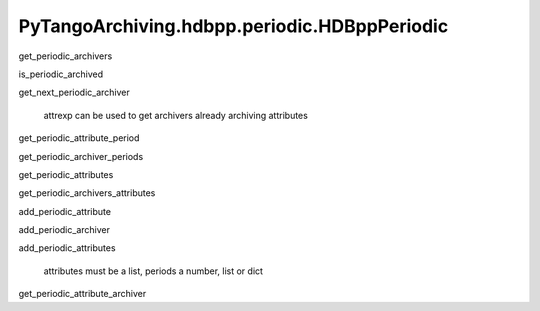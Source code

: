 PyTangoArchiving.hdbpp.periodic.HDBppPeriodic
=============================================

get_periodic_archivers

is_periodic_archived

get_next_periodic_archiver

        attrexp can be used to get archivers already archiving attributes

get_periodic_attribute_period

get_periodic_archiver_periods

get_periodic_attributes

get_periodic_archivers_attributes

add_periodic_attribute

add_periodic_archiver

add_periodic_attributes

        attributes must be a list, periods a number, list or dict


get_periodic_attribute_archiver





